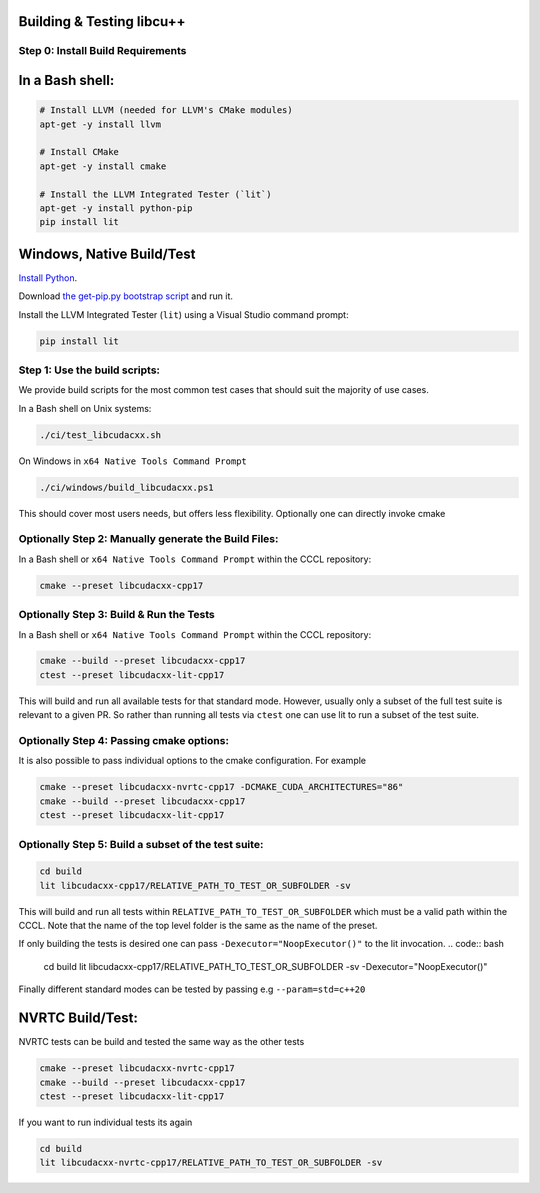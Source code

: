 .. _libcudacxx-setup-building:

Building & Testing libcu++
==========================

Step 0: Install Build Requirements
~~~~~~~~~~~~~~~~~~~~~~~~~~~~~~~~~~

In a Bash shell:
================

.. code:: bash

   # Install LLVM (needed for LLVM's CMake modules)
   apt-get -y install llvm

   # Install CMake
   apt-get -y install cmake

   # Install the LLVM Integrated Tester (`lit`)
   apt-get -y install python-pip
   pip install lit

Windows, Native Build/Test
===========================

`Install Python <https://www.python.org/downloads/windows>`_.

Download `the get-pip.py bootstrap
script <https://bootstrap.pypa.io/get-pip.py>`_ and run it.

Install the LLVM Integrated Tester (``lit``) using a Visual Studio
command prompt:

.. code:: bash

   pip install lit

Step 1: Use the build scripts:
~~~~~~~~~~~~~~~~~~~~~~~~~~~~~~

We provide build scripts for the most common test cases that should suit the majority of use cases.

In a Bash shell on Unix systems:

.. code:: bash

   ./ci/test_libcudacxx.sh

On Windows in ``x64 Native Tools Command Prompt``

.. code:: bash

   ./ci/windows/build_libcudacxx.ps1

This should cover most users needs, but offers less flexibility. Optionally one can directly invoke cmake

Optionally Step 2: Manually generate the Build Files:
~~~~~~~~~~~~~~~~~~~~~~~~~~~~~~~~~~~~~~~~~~~~~~~~~~~~~

In a Bash shell or ``x64 Native Tools Command Prompt`` within the CCCL repository:

.. code:: bash

   cmake --preset libcudacxx-cpp17

Optionally Step 3: Build & Run the Tests
~~~~~~~~~~~~~~~~~~~~~~~~~~~~~~~~~~~~~~~~~

In a Bash shell or ``x64 Native Tools Command Prompt`` within the CCCL repository:

.. code:: bash

   cmake --build --preset libcudacxx-cpp17
   ctest --preset libcudacxx-lit-cpp17

This will build and run all available tests for that standard mode. However, usually only a subset of the full test
suite is relevant to a given PR. So rather than running all tests via ``ctest`` one can use lit to run a
subset of the test suite.

Optionally Step 4: Passing cmake options:
~~~~~~~~~~~~~~~~~~~~~~~~~~~~~~~~~~~~~~~~~~

It is also possible to pass individual options to the cmake configuration. For example

.. code:: bash

   cmake --preset libcudacxx-nvrtc-cpp17 -DCMAKE_CUDA_ARCHITECTURES="86"
   cmake --build --preset libcudacxx-cpp17
   ctest --preset libcudacxx-lit-cpp17

Optionally Step 5: Build a subset of the test suite:
~~~~~~~~~~~~~~~~~~~~~~~~~~~~~~~~~~~~~~~~~~~~~~~~~~~~

.. code:: bash

   cd build
   lit libcudacxx-cpp17/RELATIVE_PATH_TO_TEST_OR_SUBFOLDER -sv

This will build and run all tests within ``RELATIVE_PATH_TO_TEST_OR_SUBFOLDER`` which must be a valid path within the CCCL.
Note that the name of the top level folder is the same as the name of the preset.

If only building the tests is desired one can pass ``-Dexecutor="NoopExecutor()"`` to the lit invocation.
.. code:: bash

   cd build
   lit libcudacxx-cpp17/RELATIVE_PATH_TO_TEST_OR_SUBFOLDER -sv -Dexecutor="NoopExecutor()"

Finally different standard modes can be tested by passing e.g ``--param=std=c++20``

NVRTC Build/Test:
=================

NVRTC tests can be build and tested the same way as the other tests

.. code:: bash

   cmake --preset libcudacxx-nvrtc-cpp17
   cmake --build --preset libcudacxx-cpp17
   ctest --preset libcudacxx-lit-cpp17

If you want to run individual tests its again

.. code:: bash

   cd build
   lit libcudacxx-nvrtc-cpp17/RELATIVE_PATH_TO_TEST_OR_SUBFOLDER -sv
